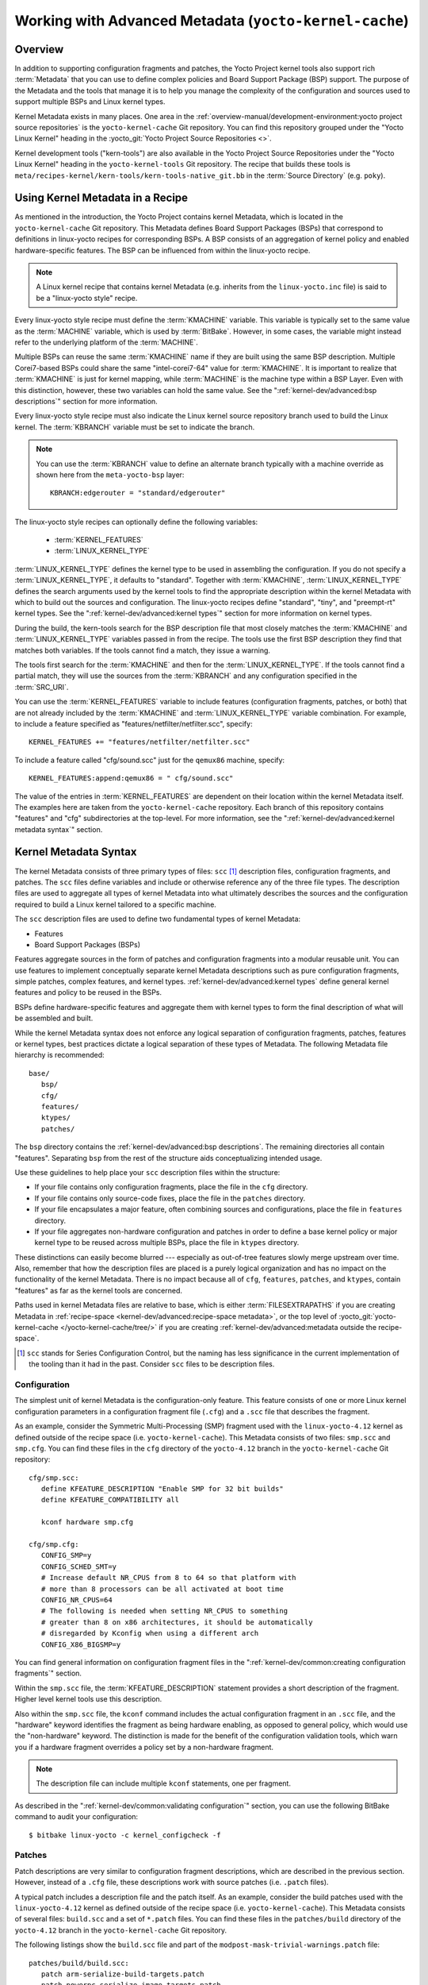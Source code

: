 .. SPDX-License-Identifier: CC-BY-SA-2.0-UK

*******************************************************
Working with Advanced Metadata (``yocto-kernel-cache``)
*******************************************************

Overview
========

In addition to supporting configuration fragments and patches, the Yocto
Project kernel tools also support rich
:term:`Metadata` that you can use to define
complex policies and Board Support Package (BSP) support. The purpose of
the Metadata and the tools that manage it is to help you manage the
complexity of the configuration and sources used to support multiple
BSPs and Linux kernel types.

Kernel Metadata exists in many places. One area in the
:ref:`overview-manual/development-environment:yocto project source repositories`
is the ``yocto-kernel-cache`` Git repository. You can find this repository
grouped under the "Yocto Linux Kernel" heading in the
:yocto_git:`Yocto Project Source Repositories <>`.

Kernel development tools ("kern-tools") are also available in the Yocto Project
Source Repositories under the "Yocto Linux Kernel" heading in the
``yocto-kernel-tools`` Git repository. The recipe that builds these
tools is ``meta/recipes-kernel/kern-tools/kern-tools-native_git.bb`` in
the :term:`Source Directory` (e.g.
``poky``).

Using Kernel Metadata in a Recipe
=================================

As mentioned in the introduction, the Yocto Project contains kernel
Metadata, which is located in the ``yocto-kernel-cache`` Git repository.
This Metadata defines Board Support Packages (BSPs) that correspond to
definitions in linux-yocto recipes for corresponding BSPs. A BSP
consists of an aggregation of kernel policy and enabled
hardware-specific features. The BSP can be influenced from within the
linux-yocto recipe.

.. note::

   A Linux kernel recipe that contains kernel Metadata (e.g. inherits
   from the ``linux-yocto.inc`` file) is said to be a "linux-yocto style" recipe.

Every linux-yocto style recipe must define the
:term:`KMACHINE` variable. This
variable is typically set to the same value as the :term:`MACHINE` variable,
which is used by :term:`BitBake`.
However, in some cases, the variable might instead refer to the
underlying platform of the :term:`MACHINE`.

Multiple BSPs can reuse the same :term:`KMACHINE` name if they are built
using the same BSP description. Multiple Corei7-based BSPs could share
the same "intel-corei7-64" value for :term:`KMACHINE`. It is important to
realize that :term:`KMACHINE` is just for kernel mapping, while :term:`MACHINE`
is the machine type within a BSP Layer. Even with this distinction,
however, these two variables can hold the same value. See the
":ref:`kernel-dev/advanced:bsp descriptions`" section for more information.

Every linux-yocto style recipe must also indicate the Linux kernel
source repository branch used to build the Linux kernel. The
:term:`KBRANCH` variable must be set
to indicate the branch.

.. note::

   You can use the :term:`KBRANCH` value to define an alternate branch typically
   with a machine override as shown here from the ``meta-yocto-bsp`` layer::

           KBRANCH:edgerouter = "standard/edgerouter"


The linux-yocto style recipes can optionally define the following
variables:

  - :term:`KERNEL_FEATURES`

  - :term:`LINUX_KERNEL_TYPE`

:term:`LINUX_KERNEL_TYPE`
defines the kernel type to be used in assembling the configuration. If
you do not specify a :term:`LINUX_KERNEL_TYPE`, it defaults to "standard".
Together with :term:`KMACHINE`, :term:`LINUX_KERNEL_TYPE` defines the search
arguments used by the kernel tools to find the appropriate description
within the kernel Metadata with which to build out the sources and
configuration. The linux-yocto recipes define "standard", "tiny", and
"preempt-rt" kernel types. See the ":ref:`kernel-dev/advanced:kernel types`"
section for more information on kernel types.

During the build, the kern-tools search for the BSP description file
that most closely matches the :term:`KMACHINE` and :term:`LINUX_KERNEL_TYPE`
variables passed in from the recipe. The tools use the first BSP
description they find that matches both variables. If the tools cannot find
a match, they issue a warning.

The tools first search for the :term:`KMACHINE` and then for the
:term:`LINUX_KERNEL_TYPE`. If the tools cannot find a partial match, they
will use the sources from the :term:`KBRANCH` and any configuration
specified in the :term:`SRC_URI`.

You can use the
:term:`KERNEL_FEATURES`
variable to include features (configuration fragments, patches, or both)
that are not already included by the :term:`KMACHINE` and
:term:`LINUX_KERNEL_TYPE` variable combination. For example, to include a
feature specified as "features/netfilter/netfilter.scc", specify::

   KERNEL_FEATURES += "features/netfilter/netfilter.scc"

To include a
feature called "cfg/sound.scc" just for the ``qemux86`` machine,
specify::

   KERNEL_FEATURES:append:qemux86 = " cfg/sound.scc"

The value of
the entries in :term:`KERNEL_FEATURES` are dependent on their location
within the kernel Metadata itself. The examples here are taken from the
``yocto-kernel-cache`` repository. Each branch of this repository
contains "features" and "cfg" subdirectories at the top-level. For more
information, see the ":ref:`kernel-dev/advanced:kernel metadata syntax`"
section.

Kernel Metadata Syntax
======================

The kernel Metadata consists of three primary types of files: ``scc``
[1]_ description files, configuration fragments, and patches. The
``scc`` files define variables and include or otherwise reference any of
the three file types. The description files are used to aggregate all
types of kernel Metadata into what ultimately describes the sources and
the configuration required to build a Linux kernel tailored to a
specific machine.

The ``scc`` description files are used to define two fundamental types
of kernel Metadata:

-  Features

-  Board Support Packages (BSPs)

Features aggregate sources in the form of patches and configuration
fragments into a modular reusable unit. You can use features to
implement conceptually separate kernel Metadata descriptions such as
pure configuration fragments, simple patches, complex features, and
kernel types. :ref:`kernel-dev/advanced:kernel types` define general kernel
features and policy to be reused in the BSPs.

BSPs define hardware-specific features and aggregate them with kernel
types to form the final description of what will be assembled and built.

While the kernel Metadata syntax does not enforce any logical separation
of configuration fragments, patches, features or kernel types, best
practices dictate a logical separation of these types of Metadata. The
following Metadata file hierarchy is recommended::

   base/
      bsp/
      cfg/
      features/
      ktypes/
      patches/

The ``bsp`` directory contains the :ref:`kernel-dev/advanced:bsp descriptions`.
The remaining directories all contain "features". Separating ``bsp`` from the
rest of the structure aids conceptualizing intended usage.

Use these guidelines to help place your ``scc`` description files within
the structure:

-  If your file contains only configuration fragments, place the file in
   the ``cfg`` directory.

-  If your file contains only source-code fixes, place the file in the
   ``patches`` directory.

-  If your file encapsulates a major feature, often combining sources
   and configurations, place the file in ``features`` directory.

-  If your file aggregates non-hardware configuration and patches in
   order to define a base kernel policy or major kernel type to be
   reused across multiple BSPs, place the file in ``ktypes`` directory.

These distinctions can easily become blurred --- especially as out-of-tree
features slowly merge upstream over time. Also, remember that how the
description files are placed is a purely logical organization and has no
impact on the functionality of the kernel Metadata. There is no impact
because all of ``cfg``, ``features``, ``patches``, and ``ktypes``,
contain "features" as far as the kernel tools are concerned.

Paths used in kernel Metadata files are relative to base, which is
either
:term:`FILESEXTRAPATHS` if
you are creating Metadata in
:ref:`recipe-space <kernel-dev/advanced:recipe-space metadata>`,
or the top level of
:yocto_git:`yocto-kernel-cache </yocto-kernel-cache/tree/>`
if you are creating
:ref:`kernel-dev/advanced:metadata outside the recipe-space`.

.. [1]
   ``scc`` stands for Series Configuration Control, but the naming has
   less significance in the current implementation of the tooling than
   it had in the past. Consider ``scc`` files to be description files.

Configuration
-------------

The simplest unit of kernel Metadata is the configuration-only feature.
This feature consists of one or more Linux kernel configuration
parameters in a configuration fragment file (``.cfg``) and a ``.scc``
file that describes the fragment.

As an example, consider the Symmetric Multi-Processing (SMP) fragment
used with the ``linux-yocto-4.12`` kernel as defined outside of the
recipe space (i.e. ``yocto-kernel-cache``). This Metadata consists of
two files: ``smp.scc`` and ``smp.cfg``. You can find these files in the
``cfg`` directory of the ``yocto-4.12`` branch in the
``yocto-kernel-cache`` Git repository::

   cfg/smp.scc:
      define KFEATURE_DESCRIPTION "Enable SMP for 32 bit builds"
      define KFEATURE_COMPATIBILITY all

      kconf hardware smp.cfg

   cfg/smp.cfg:
      CONFIG_SMP=y
      CONFIG_SCHED_SMT=y
      # Increase default NR_CPUS from 8 to 64 so that platform with
      # more than 8 processors can be all activated at boot time
      CONFIG_NR_CPUS=64
      # The following is needed when setting NR_CPUS to something
      # greater than 8 on x86 architectures, it should be automatically
      # disregarded by Kconfig when using a different arch
      CONFIG_X86_BIGSMP=y

You can find general information on configuration
fragment files in the ":ref:`kernel-dev/common:creating configuration fragments`" section.

Within the ``smp.scc`` file, the
:term:`KFEATURE_DESCRIPTION`
statement provides a short description of the fragment. Higher level
kernel tools use this description.

Also within the ``smp.scc`` file, the ``kconf`` command includes the
actual configuration fragment in an ``.scc`` file, and the "hardware"
keyword identifies the fragment as being hardware enabling, as opposed
to general policy, which would use the "non-hardware" keyword. The
distinction is made for the benefit of the configuration validation
tools, which warn you if a hardware fragment overrides a policy set by a
non-hardware fragment.

.. note::

   The description file can include multiple ``kconf`` statements, one per
   fragment.

As described in the
":ref:`kernel-dev/common:validating configuration`" section, you can
use the following BitBake command to audit your configuration::

   $ bitbake linux-yocto -c kernel_configcheck -f

Patches
-------

Patch descriptions are very similar to configuration fragment
descriptions, which are described in the previous section. However,
instead of a ``.cfg`` file, these descriptions work with source patches
(i.e. ``.patch`` files).

A typical patch includes a description file and the patch itself. As an
example, consider the build patches used with the ``linux-yocto-4.12``
kernel as defined outside of the recipe space (i.e.
``yocto-kernel-cache``). This Metadata consists of several files:
``build.scc`` and a set of ``*.patch`` files. You can find these files
in the ``patches/build`` directory of the ``yocto-4.12`` branch in the
``yocto-kernel-cache`` Git repository.

The following listings show the ``build.scc`` file and part of the
``modpost-mask-trivial-warnings.patch`` file::

   patches/build/build.scc:
      patch arm-serialize-build-targets.patch
      patch powerpc-serialize-image-targets.patch
      patch kbuild-exclude-meta-directory-from-distclean-processi.patch

      # applied by kgit
      # patch kbuild-add-meta-files-to-the-ignore-li.patch

      patch modpost-mask-trivial-warnings.patch
      patch menuconfig-check-lxdiaglog.sh-Allow-specification-of.patch

   patches/build/modpost-mask-trivial-warnings.patch:
      From bd48931bc142bdd104668f3a062a1f22600aae61 Mon Sep 17 00:00:00 2001
      From: Paul Gortmaker <paul.gortmaker@windriver.com>
      Date: Sun, 25 Jan 2009 17:58:09 -0500
      Subject: [PATCH] modpost: mask trivial warnings

      Newer HOSTCC will complain about various stdio fcns because
                        .
                        .
                        .
 	        char *dump_write = NULL, *files_source = NULL;
 	        int opt;
      --
      2.10.1

      generated by cgit v0.10.2 at 2017-09-28 15:23:23 (GMT)

The description file can
include multiple patch statements where each statement handles a single
patch. In the example ``build.scc`` file, there are five patch statements
for the five patches in the directory.

You can create a typical ``.patch`` file using ``diff -Nurp`` or
``git format-patch`` commands. For information on how to create patches,
see the ":ref:`kernel-dev/common:using \`\`devtool\`\` to patch the kernel`"
and ":ref:`kernel-dev/common:using traditional kernel development to patch the kernel`"
sections.

Features
--------

Features are complex kernel Metadata types that consist of configuration
fragments, patches, and possibly other feature description files. As an
example, consider the following generic listing::

   features/myfeature.scc
      define KFEATURE_DESCRIPTION "Enable myfeature"

      patch 0001-myfeature-core.patch
      patch 0002-myfeature-interface.patch

      include cfg/myfeature_dependency.scc
      kconf non-hardware myfeature.cfg

This example shows how the ``patch`` and ``kconf`` commands are used as well
as how an additional feature description file is included with the
``include`` command.

Typically, features are less granular than configuration fragments and
are more likely than configuration fragments and patches to be the types
of things you want to specify in the :term:`KERNEL_FEATURES` variable of the
Linux kernel recipe. See the
":ref:`kernel-dev/advanced:using kernel metadata in a recipe`" section earlier
in the manual.

Kernel Types
------------

A kernel type defines a high-level kernel policy by aggregating
non-hardware configuration fragments with patches you want to use when
building a Linux kernel of a specific type (e.g. a real-time kernel).
Syntactically, kernel types are no different than features as described
in the ":ref:`kernel-dev/advanced:features`" section. The
:term:`LINUX_KERNEL_TYPE`
variable in the kernel recipe selects the kernel type. For example, in
the ``linux-yocto_4.12.bb`` kernel recipe found in
``poky/meta/recipes-kernel/linux``, a
:ref:`require <bitbake:bitbake-user-manual/bitbake-user-manual-metadata:\`\`require\`\` directive>` directive
includes the ``poky/meta/recipes-kernel/linux/linux-yocto.inc`` file,
which has the following statement that defines the default kernel type::

   LINUX_KERNEL_TYPE ??= "standard"

Another example would be the real-time kernel (i.e.
``linux-yocto-rt_4.12.bb``). This kernel recipe directly sets the kernel
type as follows::

   LINUX_KERNEL_TYPE = "preempt-rt"

.. note::

   You can find kernel recipes in the ``meta/recipes-kernel/linux`` directory
   of the :ref:`overview-manual/development-environment:yocto project source repositories`
   (e.g. ``poky/meta/recipes-kernel/linux/linux-yocto_4.12.bb``). See the
   ":ref:`kernel-dev/advanced:using kernel metadata in a recipe`"
   section for more information.

Three kernel types ("standard", "tiny", and "preempt-rt") are supported
for Linux Yocto kernels:

-  "standard": Includes the generic Linux kernel policy of the Yocto
   Project linux-yocto kernel recipes. This policy includes, among other
   things, which file systems, networking options, core kernel features,
   and debugging and tracing options are supported.

-  "preempt-rt": Applies the ``PREEMPT_RT`` patches and the
   configuration options required to build a real-time Linux kernel.
   This kernel type inherits from the "standard" kernel type.

-  "tiny": Defines a bare minimum configuration meant to serve as a base
   for very small Linux kernels. The "tiny" kernel type is independent
   from the "standard" configuration. Although the "tiny" kernel type
   does not currently include any source changes, it might in the
   future.

For any given kernel type, the Metadata is defined by the ``.scc`` (e.g.
``standard.scc``). Here is a partial listing for the ``standard.scc``
file, which is found in the ``ktypes/standard`` directory of the
``yocto-kernel-cache`` Git repository::

   # Include this kernel type fragment to get the standard features and
   # configuration values.

   # Note: if only the features are desired, but not the configuration
   #       then this should be included as:
   #             include ktypes/standard/standard.scc nocfg
   #       if no chained configuration is desired, include it as:
   #             include ktypes/standard/standard.scc nocfg inherit



   include ktypes/base/base.scc
   branch standard

   kconf non-hardware standard.cfg

   include features/kgdb/kgdb.scc
              .
              .
              .

   include cfg/net/ip6_nf.scc
   include cfg/net/bridge.scc

   include cfg/systemd.scc

   include features/rfkill/rfkill.scc

As with any ``.scc`` file, a kernel type definition can aggregate other
``.scc`` files with ``include`` commands. These definitions can also
directly pull in configuration fragments and patches with the ``kconf``
and ``patch`` commands, respectively.

.. note::

   It is not strictly necessary to create a kernel type ``.scc``
   file. The Board Support Package (BSP) file can implicitly define the
   kernel type using a ``define`` :term:`KTYPE` ``myktype`` line. See the
   ":ref:`kernel-dev/advanced:bsp descriptions`" section for more
   information.

BSP Descriptions
----------------

BSP descriptions (i.e. ``*.scc`` files) combine kernel types with
hardware-specific features. The hardware-specific Metadata is typically
defined independently in the BSP layer, and then aggregated with each
supported kernel type.

.. note::

   For BSPs supported by the Yocto Project, the BSP description files
   are located in the ``bsp`` directory of the ``yocto-kernel-cache``
   repository organized under the "Yocto Linux Kernel" heading in the
   :yocto_git:`Yocto Project Source Repositories <>`.

This section overviews the BSP description structure, the aggregation
concepts, and presents a detailed example using a BSP supported by the
Yocto Project (i.e. BeagleBone Board). For complete information on BSP
layer file hierarchy, see the :doc:`/bsp-guide/index`.

Description Overview
~~~~~~~~~~~~~~~~~~~~

For simplicity, consider the following root BSP layer description files
for the BeagleBone board. These files employ both a structure and naming
convention for consistency. The naming convention for the file is as
follows::

   bsp_root_name-kernel_type.scc

Here are some example root layer
BSP filenames for the BeagleBone Board BSP, which is supported by the
Yocto Project::

   beaglebone-standard.scc
   beaglebone-preempt-rt.scc

Each file uses the root name (i.e "beaglebone") BSP name followed by the
kernel type.

Examine the ``beaglebone-standard.scc`` file::

   define KMACHINE beaglebone
   define KTYPE standard
   define KARCH arm

   include ktypes/standard/standard.scc
   branch beaglebone

   include beaglebone.scc

   # default policy for standard kernels
   include features/latencytop/latencytop.scc
   include features/profiling/profiling.scc

Every top-level BSP description file
should define the :term:`KMACHINE`,
:term:`KTYPE`, and
:term:`KARCH` variables. These
variables allow the OpenEmbedded build system to identify the
description as meeting the criteria set by the recipe being built. This
example supports the "beaglebone" machine for the "standard" kernel and
the "arm" architecture.

Be aware that there is no hard link between the :term:`KTYPE` variable and a kernel
type description file. Thus, if you do not have the
kernel type defined in your kernel Metadata as it is here, you only need
to ensure that the
:term:`LINUX_KERNEL_TYPE`
variable in the kernel recipe and the :term:`KTYPE` variable in the BSP
description file match.

To separate your kernel policy from your hardware configuration, you
include a kernel type (``ktype``), such as "standard". In the previous
example, this is done using the following::

   include ktypes/standard/standard.scc

This file aggregates all the configuration
fragments, patches, and features that make up your standard kernel
policy. See the ":ref:`kernel-dev/advanced:kernel types`" section for more
information.

To aggregate common configurations and features specific to the kernel
for `mybsp`, use the following::

   include mybsp.scc

You can see that in the BeagleBone example with the following::

   include beaglebone.scc

For information on how to break a complete ``.config`` file into the various
configuration fragments, see the ":ref:`kernel-dev/common:creating configuration fragments`" section.

Finally, if you have any configurations specific to the hardware that
are not in a ``*.scc`` file, you can include them as follows::

   kconf hardware mybsp-extra.cfg

The BeagleBone example does not include these
types of configurations. However, the Malta 32-bit board does
("mti-malta32"). Here is the ``mti-malta32-le-standard.scc`` file::

   define KMACHINE mti-malta32-le
   define KMACHINE qemumipsel
   define KTYPE standard
   define KARCH mips

   include ktypes/standard/standard.scc
   branch mti-malta32

   include mti-malta32.scc
   kconf hardware mti-malta32-le.cfg

Example
~~~~~~~

Many real-world examples are more complex. Like any other ``.scc`` file,
BSP descriptions can aggregate features. Consider the Minnow BSP
definition given the ``linux-yocto-4.4`` branch of the
``yocto-kernel-cache`` (i.e.
``yocto-kernel-cache/bsp/minnow/minnow.scc``):

.. note::

   Although the Minnow Board BSP is unused, the Metadata remains and is
   being used here just as an example.

::

   include cfg/x86.scc
   include features/eg20t/eg20t.scc
   include cfg/dmaengine.scc
   include features/power/intel.scc
   include cfg/efi.scc
   include features/usb/ehci-hcd.scc
   include features/usb/ohci-hcd.scc
   include features/usb/usb-gadgets.scc
   include features/usb/touchscreen-composite.scc
   include cfg/timer/hpet.scc
   include features/leds/leds.scc
   include features/spi/spidev.scc
   include features/i2c/i2cdev.scc
   include features/mei/mei-txe.scc

   # Earlyprintk and port debug requires 8250
   kconf hardware cfg/8250.cfg

   kconf hardware minnow.cfg
   kconf hardware minnow-dev.cfg

The ``minnow.scc`` description file includes a hardware configuration
fragment (``minnow.cfg``) specific to the Minnow BSP as well as several
more general configuration fragments and features enabling hardware
found on the machine. This ``minnow.scc`` description file is then
included in each of the three "minnow" description files for the
supported kernel types (i.e. "standard", "preempt-rt", and "tiny").
Consider the "minnow" description for the "standard" kernel type (i.e.
``minnow-standard.scc``)::

   define KMACHINE minnow
   define KTYPE standard
   define KARCH i386

   include ktypes/standard

   include minnow.scc

   # Extra minnow configs above the minimal defined in minnow.scc
   include cfg/efi-ext.scc
   include features/media/media-all.scc
   include features/sound/snd_hda_intel.scc

   # The following should really be in standard.scc
   # USB live-image support
   include cfg/usb-mass-storage.scc
   include cfg/boot-live.scc

   # Basic profiling
   include features/latencytop/latencytop.scc
   include features/profiling/profiling.scc

   # Requested drivers that don't have an existing scc
   kconf hardware minnow-drivers-extra.cfg

The ``include`` command midway through the file includes the ``minnow.scc`` description
that defines all enabled hardware for the BSP that is common to all
kernel types. Using this command significantly reduces duplication.

Now consider the "minnow" description for the "tiny" kernel type (i.e.
``minnow-tiny.scc``)::

   define KMACHINE minnow
   define KTYPE tiny
   define KARCH i386

   include ktypes/tiny

   include minnow.scc

As you might expect,
the "tiny" description includes quite a bit less. In fact, it includes
only the minimal policy defined by the "tiny" kernel type and the
hardware-specific configuration required for booting the machine along
with the most basic functionality of the system as defined in the base
"minnow" description file.

Notice again the three critical variables:
:term:`KMACHINE`,
:term:`KTYPE`, and
:term:`KARCH`. Of these variables, only
:term:`KTYPE` has changed to specify the "tiny" kernel type.

Kernel Metadata Location
========================

Kernel Metadata always exists outside of the kernel tree either defined
in a kernel recipe (recipe-space) or outside of the recipe. Where you
choose to define the Metadata depends on what you want to do and how you
intend to work. Regardless of where you define the kernel Metadata, the
syntax used applies equally.

If you are unfamiliar with the Linux kernel and only wish to apply a
configuration and possibly a couple of patches provided to you by
others, the recipe-space method is recommended. This method is also a
good approach if you are working with Linux kernel sources you do not
control or if you just do not want to maintain a Linux kernel Git
repository on your own. For partial information on how you can define
kernel Metadata in the recipe-space, see the
":ref:`kernel-dev/common:modifying an existing recipe`" section.

Conversely, if you are actively developing a kernel and are already
maintaining a Linux kernel Git repository of your own, you might find it
more convenient to work with kernel Metadata kept outside the
recipe-space. Working with Metadata in this area can make iterative
development of the Linux kernel more efficient outside of the BitBake
environment.

Recipe-Space Metadata
---------------------

When stored in recipe-space, the kernel Metadata files reside in a
directory hierarchy below :term:`FILESEXTRAPATHS`. For
a linux-yocto recipe or for a Linux kernel recipe derived by copying
:oe_git:`meta-skeleton/recipes-kernel/linux/linux-yocto-custom.bb
</openembedded-core/tree/meta-skeleton/recipes-kernel/linux/linux-yocto-custom.bb>`
into your layer and modifying it, :term:`FILESEXTRAPATHS` is typically set to
``${``\ :term:`THISDIR`\ ``}/${``\ :term:`PN`\ ``}``.
See the ":ref:`kernel-dev/common:modifying an existing recipe`"
section for more information.

Here is an example that shows a trivial tree of kernel Metadata stored
in recipe-space within a BSP layer::

   meta-my_bsp_layer/
   `-- recipes-kernel
       `-- linux
           `-- linux-yocto
               |-- bsp-standard.scc
               |-- bsp.cfg
               `-- standard.cfg

When the Metadata is stored in recipe-space, you must take steps to
ensure BitBake has the necessary information to decide what files to
fetch and when they need to be fetched again. It is only necessary to
specify the ``.scc`` files on the
:term:`SRC_URI`. BitBake parses them
and fetches any files referenced in the ``.scc`` files by the
``include``, ``patch``, or ``kconf`` commands. Because of this, it is
necessary to bump the recipe :term:`PR`
value when changing the content of files not explicitly listed in the
:term:`SRC_URI`.

If the BSP description is in recipe space, you cannot simply list the
``*.scc`` in the :term:`SRC_URI` statement. You need to use the following
form from your kernel append file::

   SRC_URI:append:myplatform = " \
       file://myplatform;type=kmeta;destsuffix=myplatform \
       "

Metadata Outside the Recipe-Space
---------------------------------

When stored outside of the recipe-space, the kernel Metadata files
reside in a separate repository. The OpenEmbedded build system adds the
Metadata to the build as a "type=kmeta" repository through the
:term:`SRC_URI` variable. As an
example, consider the following :term:`SRC_URI` statement from the
``linux-yocto_4.12.bb`` kernel recipe::

   SRC_URI = "git://git.yoctoproject.org/linux-yocto-4.12.git;name=machine;branch=${KBRANCH}; \
              git://git.yoctoproject.org/yocto-kernel-cache;type=kmeta;name=meta;branch=yocto-4.12;destsuffix=${KMETA}"


``${KMETA}``, in this context, is simply used to name the directory into
which the Git fetcher places the Metadata. This behavior is no different
than any multi-repository :term:`SRC_URI` statement used in a recipe (e.g.
see the previous section).

You can keep kernel Metadata in a "kernel-cache", which is a directory
containing configuration fragments. As with any Metadata kept outside
the recipe-space, you simply need to use the :term:`SRC_URI` statement with
the "type=kmeta" attribute. Doing so makes the kernel Metadata available
during the configuration phase.

If you modify the Metadata, you must not forget to update the :term:`SRCREV`
statements in the kernel's recipe. In particular, you need to update the
``SRCREV_meta`` variable to match the commit in the ``KMETA`` branch you
wish to use. Changing the data in these branches and not updating the
:term:`SRCREV` statements to match will cause the build to fetch an older
commit.

Organizing Your Source
======================

Many recipes based on the ``linux-yocto-custom.bb`` recipe use Linux
kernel sources that have only a single branch. This type of
repository structure is fine for linear development supporting a single
machine and architecture. However, if you work with multiple boards and
architectures, a kernel source repository with multiple branches is more
efficient. For example, suppose you need a series of patches for one
board to boot. Sometimes, these patches are works-in-progress or
fundamentally wrong, yet they are still necessary for specific boards.
In these situations, you most likely do not want to include these
patches in every kernel you build (i.e. have the patches as part of the
default branch). It is situations like these that give rise to
multiple branches used within a Linux kernel sources Git repository.

Here are repository organization strategies maximizing source reuse,
removing redundancy, and logically ordering your changes. This section
presents strategies for the following cases:

-  Encapsulating patches in a feature description and only including the
   patches in the BSP descriptions of the applicable boards.

-  Creating a machine branch in your kernel source repository and
   applying the patches on that branch only.

-  Creating a feature branch in your kernel source repository and
   merging that branch into your BSP when needed.

The approach you take is entirely up to you and depends on what works
best for your development model.

Encapsulating Patches
---------------------

If you are reusing patches from an external tree and are not working on
the patches, you might find the encapsulated feature to be appropriate.
Given this scenario, you do not need to create any branches in the
source repository. Rather, you just take the static patches you need and
encapsulate them within a feature description. Once you have the feature
description, you simply include that into the BSP description as
described in the ":ref:`kernel-dev/advanced:bsp descriptions`" section.

You can find information on how to create patches and BSP descriptions
in the ":ref:`kernel-dev/advanced:patches`" and
":ref:`kernel-dev/advanced:bsp descriptions`" sections.

Machine Branches
----------------

When you have multiple machines and architectures to support, or you are
actively working on board support, it is more efficient to create
branches in the repository based on individual machines. Having machine
branches allows common source to remain in the development branch with any
features specific to a machine stored in the appropriate machine branch.
This organization method frees you from continually reintegrating your
patches into a feature.

Once you have a new branch, you can set up your kernel Metadata to use
the branch a couple different ways. In the recipe, you can specify the
new branch as the :term:`KBRANCH` to use for the board as follows::

   KBRANCH = "mynewbranch"

Another method is to use the ``branch`` command in the BSP
description::

   mybsp.scc:
      define KMACHINE mybsp
      define KTYPE standard
      define KARCH i386
      include standard.scc

      branch mynewbranch

      include mybsp-hw.scc

If you find yourself with numerous branches, you might consider using a
hierarchical branching system similar to what the Yocto Linux Kernel Git
repositories use::

   common/kernel_type/machine

If you had two kernel types, "standard" and "small" for instance, three
machines, and common as ``mydir``, the branches in your Git repository
might look like this::

   mydir/base
   mydir/standard/base
   mydir/standard/machine_a
   mydir/standard/machine_b
   mydir/standard/machine_c
   mydir/small/base
   mydir/small/machine_a

This organization can help clarify the branch relationships. In this
case, ``mydir/standard/machine_a`` includes everything in ``mydir/base``
and ``mydir/standard/base``. The "standard" and "small" branches add
sources specific to those kernel types that for whatever reason are not
appropriate for the other branches.

.. note::

   The "base" branches are an artifact of the way Git manages its data
   internally on the filesystem: Git will not allow you to use
   ``mydir/standard`` and ``mydir/standard/machine_a`` because it would have to
   create a file and a directory named "standard".

Feature Branches
----------------

When you are actively developing new features, it can be more efficient
to work with that feature as a branch, rather than as a set of patches
that have to be regularly updated. The Yocto Project Linux kernel tools
provide for this with the ``git merge`` command.

To merge a feature branch into a BSP, insert the ``git merge`` command
after any ``branch`` commands::

   mybsp.scc:
      define KMACHINE mybsp
      define KTYPE standard
      define KARCH i386
      include standard.scc

      branch mynewbranch
      git merge myfeature

      include mybsp-hw.scc

SCC Description File Reference
==============================

This section provides a brief reference for the commands you can use
within an SCC description file (``.scc``):

-  ``branch [ref]``: Creates a new branch relative to the current branch
   (typically ``${KTYPE}``) using the currently checked-out branch, or
   "ref" if specified.

-  ``define``: Defines variables, such as
   :term:`KMACHINE`,
   :term:`KTYPE`,
   :term:`KARCH`, and
   :term:`KFEATURE_DESCRIPTION`.

-  ``include SCC_FILE``: Includes an SCC file in the current file. The
   file is parsed as if you had inserted it inline.

-  ``kconf [hardware|non-hardware] CFG_FILE``: Queues a configuration
   fragment for merging into the final Linux ``.config`` file.

-  ``git merge GIT_BRANCH``: Merges the feature branch into the current
   branch.

-  ``patch PATCH_FILE``: Applies the patch to the current Git branch.


